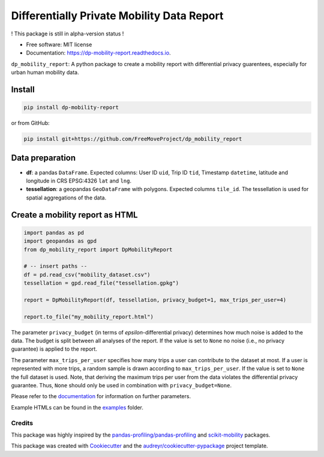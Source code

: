 ============================================================
Differentially Private Mobility Data Report
============================================================


.. image:: https://img.shields.io/pypi/v/dp_mobility_report.svg
        :target: https://pypi.python.org/pypi/dp_mobility_report

        
.. image:: https://readthedocs.org/projects/dp-mobility-report/badge/?version=latest
        :target: https://dp-mobility-report.readthedocs.io/en/latest/?version=latest
        :alt: Documentation Status




! This package is still in alpha-version status !

* Free software: MIT license
* Documentation: https://dp-mobility-report.readthedocs.io.


``dp_mobility_report``: A python package to create a mobility report with differential privacy guarentees, especially for urban human mobility data.


Install
**********************

.. code-block:: bash

        pip install dp-mobility-report

or from GitHub:

.. code-block:: bash

        pip install git+https://github.com/FreeMoveProject/dp_mobility_report


Data preparation
**********************

- **df**: a pandas ``DataFrame``. Expected columns: User ID ``uid``, Trip ID ``tid``, Timestamp ``datetime``, latitude and longitude in CRS EPSG:4326 ``lat`` and ``lng``.
- **tessellation**: a geopandas ``GeoDataFrame`` with polygons. Expected columns ``tile_id``. The tessellation is used for spatial aggregations of the data.

Create a mobility report as HTML
**************************************

.. code-block:: python

        import pandas as pd
        import geopandas as gpd
        from dp_mobility_report import DpMobilityReport

        # -- insert paths --
        df = pd.read_csv("mobility_dataset.csv")
        tessellation = gpd.read_file("tessellation.gpkg")

        report = DpMobilityReport(df, tessellation, privacy_budget=1, max_trips_per_user=4)

        report.to_file("my_mobility_report.html")


The parameter ``privacy_budget`` (in terms of *epsilon*-differential privacy) determines how much noise is added to the data. The budget is split between all analyses of the report.
If the value is set to ``None`` no noise (i.e., no privacy guarantee) is applied to the report.

The parameter ``max_trips_per_user`` specifies how many trips a user can contribute to the dataset at most. If a user is represented with more trips, a random sample is drawn according to ``max_trips_per_user``.
If the value is set to ``None`` the full dataset is used. Note, that deriving the maximum trips per user from the data violates the differential privacy guarantee. Thus, ``None`` should only be used in combination with ``privacy_budget=None``.

Please refer to the `documentation`_ for information on further parameters.

Example HTMLs can be found in the examples_ folder.


Credits
-------

This package was highly inspired by the `pandas-profiling/pandas-profiling`_ and `scikit-mobility`_ packages.

This package was created with Cookiecutter_ and the `audreyr/cookiecutter-pypackage`_ project template.
 
.. _documentation: https://dp-mobility-report.readthedocs.io/en/latest/modules.html
.. _examples: https://github.com/FreeMoveProject/dp_mobility_report/tree/main/examples/html
.. _`pandas-profiling/pandas-profiling`: https://github.com/pandas-profiling/pandas-profiling
.. _`scikit-mobility`: https://github.com/scikit-mobility
.. _Cookiecutter: https://github.com/audreyr/cookiecutter
.. _`audreyr/cookiecutter-pypackage`: https://github.com/audreyr/cookiecutter-pypackage
